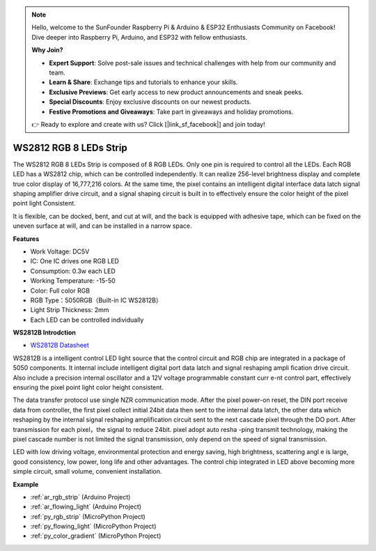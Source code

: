 .. note::

    Hello, welcome to the SunFounder Raspberry Pi & Arduino & ESP32 Enthusiasts Community on Facebook! Dive deeper into Raspberry Pi, Arduino, and ESP32 with fellow enthusiasts.

    **Why Join?**

    - **Expert Support**: Solve post-sale issues and technical challenges with help from our community and team.
    - **Learn & Share**: Exchange tips and tutorials to enhance your skills.
    - **Exclusive Previews**: Get early access to new product announcements and sneak peeks.
    - **Special Discounts**: Enjoy exclusive discounts on our newest products.
    - **Festive Promotions and Giveaways**: Take part in giveaways and holiday promotions.

    👉 Ready to explore and create with us? Click [|link_sf_facebook|] and join today!

.. _cpn_ws2812:

WS2812 RGB 8 LEDs Strip
============================

.. image:: img/ws2812b.png

The WS2812 RGB 8 LEDs Strip is composed of 8 RGB LEDs. 
Only one pin is required to control all the LEDs. Each RGB LED has a WS2812 chip, which can be controlled independently. 
It can realize 256-level brightness display and complete true color display of 16,777,216 colors. 
At the same time, the pixel contains an intelligent digital interface data latch signal shaping amplifier drive circuit, 
and a signal shaping circuit is built in to effectively ensure the color height of the pixel point light Consistent.

It is flexible, can be docked, bent, and cut at will, and the back is equipped with adhesive tape, which can be fixed on the uneven surface at will, and can be installed in a narrow space.

**Features**

* Work Voltage: DC5V
* IC: One IC drives one RGB LED
* Consumption: 0.3w each LED
* Working Temperature: -15-50
* Color: Full color RGB
* RGB Type：5050RGB（Built-in IC WS2812B）
* Light Strip Thickness: 2mm
* Each LED can be controlled individually

**WS2812B Introdction**

* `WS2812B Datasheet <https://cdn-shop.adafruit.com/datasheets/WS2812B.pdf>`_

WS2812B is a intelligent control LED light source that the control circuit and RGB chip are integrated in
a package of 5050 components. It internal include intelligent digital port data latch and signal reshaping ampli
fication drive circuit. Also include a precision internal oscillator and a 12V voltage programmable constant curr
e-nt control part, effectively ensuring the pixel point light color height consistent.

The data transfer protocol use single NZR communication mode. After the pixel power-on reset, the DIN
port receive data from controller, the first pixel collect initial 24bit data then sent to the internal data latch,
the other data which reshaping by the internal signal reshaping amplification circuit sent to the next cascade
pixel through the DO port. After transmission for each pixel，the signal to reduce 24bit. pixel adopt auto resha
-ping transmit technology, making the pixel cascade number is not limited the signal transmission, only depend
on the speed of signal transmission.

LED with low driving voltage, environmental protection and energy saving, high brightness, scattering angl
e is large, good consistency, low power, long life and other advantages. The control chip integrated in LED
above becoming more simple circuit, small volume, convenient installation.



**Example**

* :ref:`ar_rgb_strip` (Arduino Project)
* :ref:`ar_flowing_light` (Arduino Project)
* :ref:`py_rgb_strip` (MicroPython Project)
* :ref:`py_flowing_light` (MicroPython Project)
* :ref:`py_color_gradient` (MicroPython Project)
